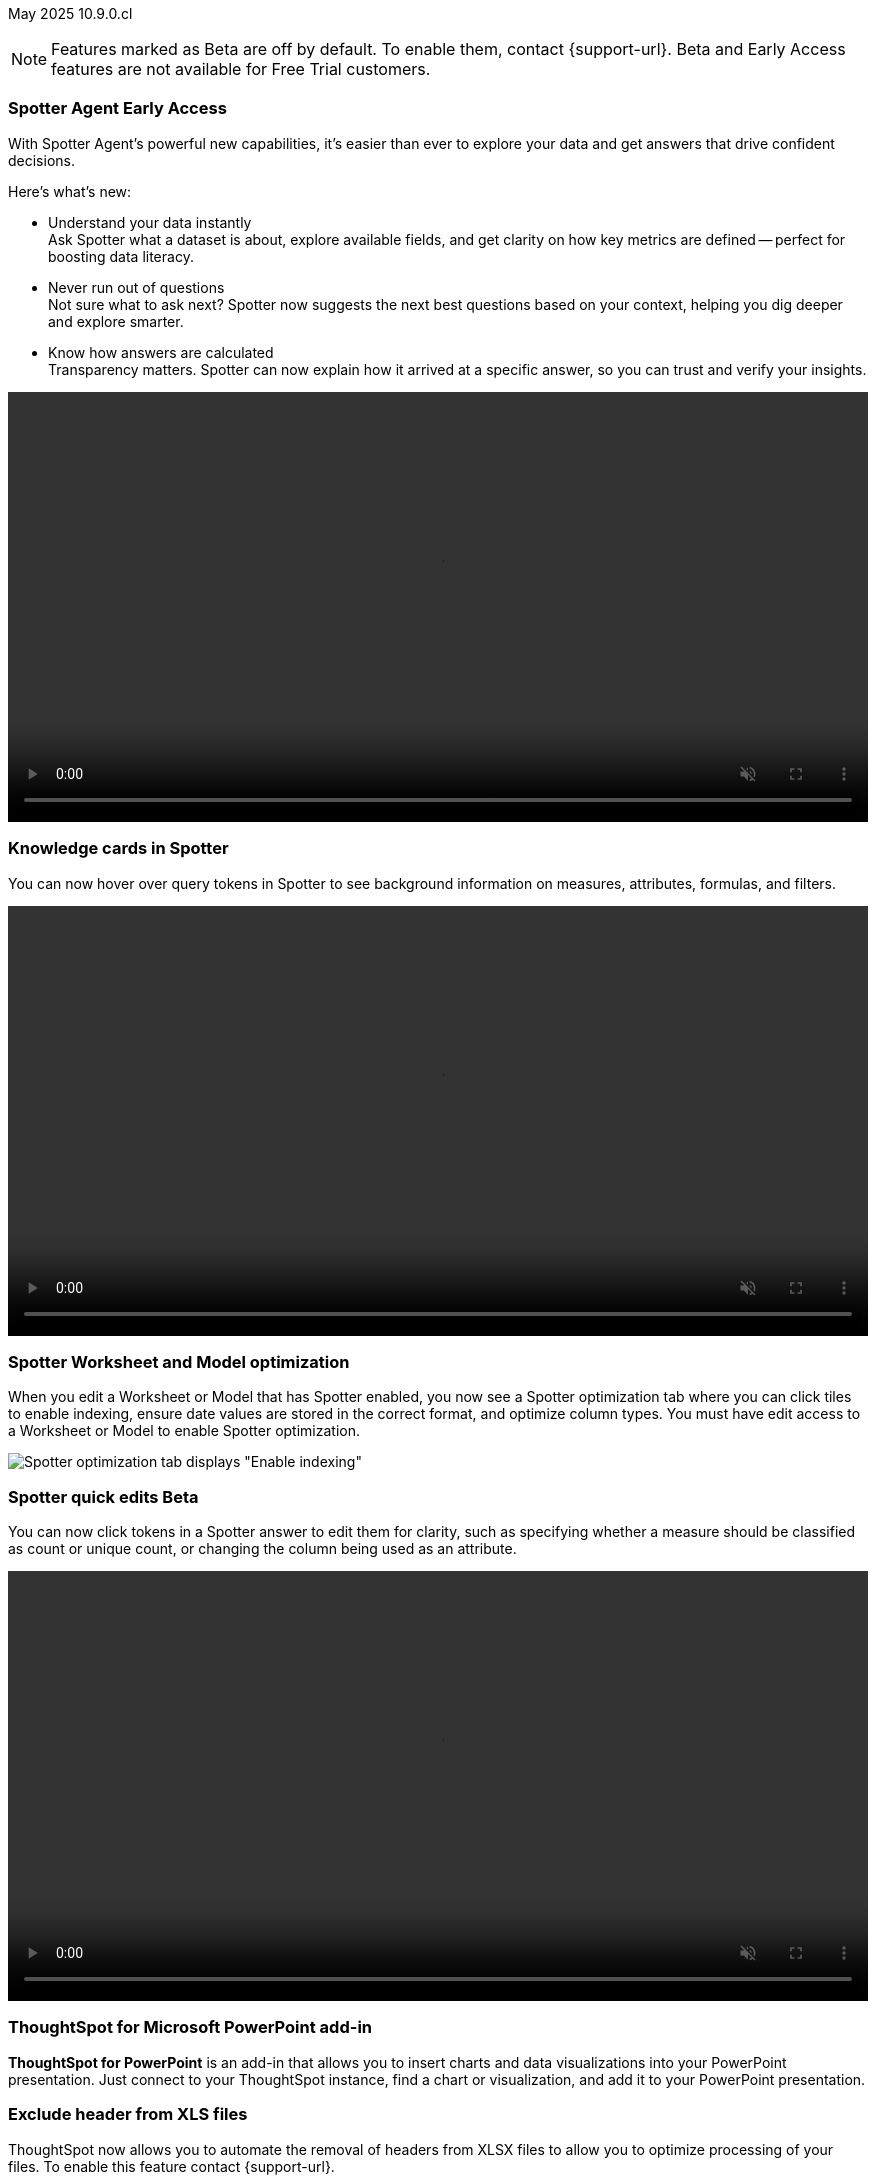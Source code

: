 ifndef::pendo-links[]
May 2025 [label label-dep]#10.9.0.cl#
endif::[]
ifdef::pendo-links[]
[month-year-whats-new]#May 2025#
[label label-dep-whats-new]#10.9.0.cl#
endif::[]

ifndef::free-trial-feature[]
NOTE: Features marked as [.badge.badge-update-note]#Beta# are off by default. To enable them, contact {support-url}. Beta and Early Access features are not available for Free Trial customers.
endif::free-trial-feature[]

[#primary-10-9-0-cl]


// Business User

ifndef::free-trial-feature[]
ifndef::pendo-links[]
[#10-9-0-cl-agent]
[discrete]
=== Spotter Agent [.badge.badge-early-access]#Early Access#
endif::[]
ifdef::pendo-links[]
[#10-9-0-cl-agent]
[discrete]
=== Spotter Agent [.badge.badge-early-access-whats-new]#Early Access#
endif::[]

// Naomi. Jira: SCAL-243007. Docs jira: SCAL-?
// PM: Alok. waiting on info.

With Spotter Agent's powerful new capabilities, it’s easier than ever to explore your data and get answers that drive confident decisions.

Here’s what’s new:

* Understand your data instantly +
Ask Spotter what a dataset is about, explore available fields, and get clarity on how key metrics are defined -- perfect for boosting data literacy.
* Never run out of questions +
Not sure what to ask next? Spotter now suggests the next best questions based on your context, helping you dig deeper and explore smarter.
*  Know how answers are calculated +
Transparency matters. Spotter can now explain how it arrived at a specific answer, so you can trust and verify your insights.

+++
<div class="border">
<video autoplay loop muted controls width="100%" controlsList="nodownload">
<source src="https://docs.thoughtspot.com/cloud/10.8.0.cl/_images/spotter-agentic-exp.mp4" type="video/mp4">
</video>
</div>
+++

endif::free-trial-feature[]


[#10-9-0-cl-card]
[discrete]
=== Knowledge cards in Spotter

// Naomi. Jira: SCAL-232993. Docs jira: SCAL-254813
// PM: Sam Weick. modify intro to make it clear query tokens are not new. add image or gif. keep detail for release notes and docs.

You can now hover over query tokens in Spotter to see background information on measures, attributes, formulas, and filters.

+++
<div class="border">
<video autoplay loop muted controls width="100%" controlsList="nodownload">
<source src="https://docs.thoughtspot.com/cloud/10.8.0.cl/_images/spotter-knowledge.mp4" type="video/mp4">
</video>
</div>
+++

////
Attributes::: Spotter displays a description in natural language and sample values. Select *More details* to view column statistics (such as how many unique values exist), data type, and source.
Measures::: Spotter displays a description in natural language. Select *More details* to view column statistics (such as minimum and maximum values), data type, and source.
Formulas::: Spotter displays the formula used.
Filters::: Spotter displays an explanation of the filter in natural language and a mention of which value is being filtered.
////

[#10-9-0-cl-optimize]
[discrete]
=== Spotter Worksheet and Model optimization

// Naomi. jira: SCAL-243564. docs jira: SCAL-251986
// PM: Anant

When you edit a Worksheet or Model that has Spotter enabled, you now see a Spotter optimization tab where you can click tiles to enable indexing, ensure date values are stored in the correct format, and optimize column types. You must have edit access to a Worksheet or Model to enable Spotter optimization.

[.bordered]
image::spotter-optimize.png[Spotter optimization tab displays "Enable indexing", "Fix date value issues", and "Fix column type mismatches".]

ifndef::free-trial-feature[]
ifndef::pendo-links[]
[#10-9-0-cl-spotter-quick]
[discrete]
=== Spotter quick edits [.badge.badge-beta]#Beta#
endif::[]
ifdef::pendo-links[]
[#10-9-0-cl-spotter-quick]
[discrete]
=== Spotter quick edits [.badge.badge-beta-whats-new]#Beta#
endif::[]

// Naomi. Jira: SCAL-220576. Docs jira: SCAL-256740
// PM: Alok. add gif.

You can now click tokens in a Spotter answer to edit them for clarity, such as specifying whether a measure should be classified as count or unique count, or changing the column being used as an attribute.

//In certain cases, Spotter may show a warning in the answer tokens. If a data set contains multiple columns with similar names, or if it's unclear whether you want a count or a unique count of a measure, for example, Spotter may ask you to clarify its interpretation of your query. You can click the tile to see what Spotter found ambiguous about the query, and select the correct interpretation.

+++
<div class="border">
<video autoplay loop muted controls width="100%" controlsList="nodownload">
<source src="https://docs.thoughtspot.com/cloud/10.8.0.cl/_images/spotter-quick-edit.mp4" type="video/mp4">
</video>
</div>
+++

endif::free-trial-feature[]



ifndef::free-trial-feature[]

[#10-9-0-cl-powerpoint]
[discrete]
=== ThoughtSpot for Microsoft PowerPoint add-in
// Rani. docs jira: SCAL-245106

*ThoughtSpot for PowerPoint* is an add-in that allows you to insert charts and data visualizations into your PowerPoint presentation. Just connect to your ThoughtSpot instance, find a chart or visualization, and add it to your PowerPoint presentation.

[#10-9-0-cl-xls]
[discrete]
=== Exclude header from XLS files
ThoughtSpot now allows you to automate the removal of headers from XLSX files to allow you to optimize processing of your files.
To enable this feature contact {support-url}.
// Mary. Jira: SCAL-244746. Docs jira: SCAL-253728
// PM: Siddhant - "no concept of EA or Beta for this as it is just a flag, and its default value will ALWAYS be FALSE". convey that if the flag is enabled, it affects ALL XLSX and CSV files.

endif::free-trial-feature[]

ifndef::free-trial-feature[]
ifndef::pendo-links[]
[#10-9-0-cl-phrase]
[discrete]
=== Date phrase keywords [.badge.badge-beta]#Beta#
endif::[]
ifdef::pendo-links[]
[#10-9-0-cl-phrase]
[discrete]
=== Date phrase keywords [.badge.badge-beta-whats-new]#Beta#
endif::[]


// Naomi. Jira: SCAL-240219. Docs jira: SCAL-254885
// PM: Aashna. added to different languages. and added to 10.1.0.sw

Date phrase keywords now support grammatically correct combinations of date buckets—beyond simple options like yesterday or monthly. For example, you can now search for sales in the last week of each month with improved grammar in the following languages:

* Deutsch (Switzerland)
* Français (Canada)
* Italiano
* Español (Mexico)
* Español (España)
* русский
* 中文 (简体)
* 한국어

To enable this feature, contact {support-url}.

endif::free-trial-feature[]

ifndef::free-trial-feature[]
ifndef::pendo-links[]
[#10-9-0-cl-aa]
[discrete]
=== Alert across attributes [.badge.badge-early-access]#Early Access#
endif::[]
ifdef::pendo-links[]
[#10-9-0-cl-aa]
[discrete]
=== Alert across attributes [.badge.badge-early-access-whats-new]#Early Access#
endif::[]

// Naomi. Jira: SCAL-232501. Docs jira: SCAL-254854
// PM: Rahul PJP

When clicking the ThoughtSpot link in an attribute alert email, you now see conditional formatting on the corresponding KPI in ThoughtSpot. To enable this feature, contact your administrator.

endif::free-trial-feature[]

////
[#10-9-0-cl-node]
[discrete]
=== Liveboard node statistics

// Mary. Jira: SCAL-238210. Docs jira: SCAL-?TBD
// PM: ? - messaged assignee and reporter to determine who the PM is for this Epic.
////

[#10-9-0-cl-highlights]
[discrete]
=== AI Highlights

// Naomi. Jira: SCAL-225179. Docs jira: SCAL-252338
// PM: Aaghran

AI Highlights are now available to all users. With AI Highlights, you get quick insights on how top metrics have changed in your Liveboard, dramatically reducing the time to derive insights from your KPIs. To enable this feature, contact your administrator.

[.bordered]
image::ai-highlights-window.png[AI Highlights window]



ifndef::free-trial-feature[]
ifndef::pendo-links[]
[#10-9-0-cl-email]
[discrete]
=== AI Highlights in Liveboard scheduled email [.badge.badge-beta]#Beta#
endif::[]
ifdef::pendo-links[]
[#10-9-0-cl-email]
[discrete]
=== AI Highlights in Liveboard scheduled email [.badge.badge-beta-whats-new]#Beta#
endif::[]

// Naomi. Jira: SCAL-236927. Docs jira: SCAL-254997
// PM: Aaghran

When you create a Liveboard schedule, you can now receive AI Highlights in the scheduled email. For each KPI, the highlights define the top contributors for any change in the KPI value. To enable this feature, contact {support-url}.

[.bordered]
image::ai-highlight-enable.png["Add AI Highlights for your top KPIs in the email body" option in Create schedule window.]

endif::free-trial-feature[]

[#10-9-0-cl-timezone]
[discrete]
=== Monitor alerts time zone support
ThoughtSpot now allows you to create and modify Monitor alerts in different time zones. When setting up an alert, you can specify the desired time zone (for example, "America/Los_Angeles") for when the alert should be sent. This removes the previous requirement to convert alert times to UTC, enabling more flexible and localized alert scheduling and delivery for users across various regions.
// Rani. Jira: SCAL-227807. Docs jira: SCAL-?
// PM: Rahul PJP

////
[#10-9-0-cl-cdn]
[discrete]
=== Frontend content delivery network

// Mary. Jira: SCAL-237309. Docs jira: SCAL-?
// PM: ? messaged assignee and reporter to determine who the PM is for this Epic. Confirmed this was a quality epic, no PM assigned - no doc.
////

////
[#10-9-0-cl-support]
[discrete]
=== Support for attachments with COMS

// Mary. Jira: SCAL-233210. Docs jira: SCAL-?
// PM: Reshma - confirmed no doc needed - internal only.
////

////
ifndef::free-trial-feature[]
ifndef::pendo-links[]
[#10-9-0-cl-global-nav]
[discrete]
=== Global navigation [.badge.badge-beta]#Beta#
endif::[]
ifdef::pendo-links[]
[#10-9-0-cl-global-nav]
[discrete]
=== Global navigation [.badge.badge-beta-whats-new]#Beta#
endif::[]

// Mary. Jira: SCAL-246060. Docs jira: SCAL-?
// PM: Arpit - confirmed no doc needed - will be moved to 10.10.0.cl

endif::free-trial-feature[]
////

////
ifndef::free-trial-feature[]
ifndef::pendo-links[]
[#10-9-0-cl—wireframe-nav]
[discrete]
=== Wireframe navigation [.badge.badge-beta]#Beta#
endif::[]
ifdef::pendo-links[]
[#10-9-0-cl-wireframe-nav]
[discrete]
=== Wireframe navigation [.badge.badge-beta-whats-new]#Beta#
endif::[]

// Mary. Jira: SCAL-241160. Docs jira: SCAL-?
// PM: Arpit - confirmed no doc needed - will be moved to 10.10.0.cl

endif::free-trial-feature[]
////


// Analyst




////
[#10-9-0-cl-pivot]
[discrete]
=== Pivot table summary calculation changes
ThoughtSpot introduces pivot table summary calculation changes that now reflect any changes to the table data caused by filters or joins in the summary queries.
// Mary. Jira: SCAL-223592. Docs jira: SCAL-?
// PM: Damian - waiting for doc JIRA & details about status and how it will be enabled. keep for release notes only?
////

ifndef::free-trial-feature[]
ifndef::pendo-links[]
[#10-9-0-cl-query-groups]
[discrete]
=== Query_groups optional grouping columns [.badge.badge-early-access]#Early Access#
endif::[]
ifdef::pendo-links[]
[#10-9-0-cl-query-groups]
[discrete]
=== Query_groups optional grouping columns [.badge.badge-early-access-whats-new]#Early Access#
endif::[]
ThoughtSpot introduces optional grouping columns in query groups to ensure that only specified columns are included, if they are present in the query. A new syntax allows users to define an explicit optional list of grouping columns. Previously, you needed to manually exclude all other columns from the Model.
// Mary. Jira: SCAL-227554. Docs jira: SCAL-247233
// PM: Damian. query_groups or query groups? What's it called in product? Image of the syntax in the formula?

endif::free-trial-feature[]

ifndef::free-trial-feature[]
ifndef::pendo-links[]
[#10-9-0-cl-last]
[discrete]
=== Last value in period and first value in period functions [.badge.badge-early-access]#Early Access#
endif::[]
ifdef::pendo-links[]
[#10-9-0-cl-last]
[discrete]
=== Last value in period and first value in period functions [.badge.badge-early-access-whats-new]#Early Access#
endif::[]

// Naomi. Jira: SCAL-236459. Docs jira: SCAL-243235
// PM: Damian. need better use case.

We have added support for `last_value_in_period` and `first_value_in_period` functions. These functions are useful for semi-additive measures, measures that typically return a single value per time period rather than being additive across time. For example, if you want to find out the last value for full-time employee headcount for the current date, you can use the formula, `fxFTE = last_value_in_period(sum(full_time_employee), query_groups(), {date})`. To enable this feature, contact your administrator.

endif::free-trial-feature[]

////
ifndef::free-trial-feature[]
ifndef::pendo-links[]
[#10-9-0-cl-root]
[discrete]
=== Multiple preferred root during chasm trap [.badge.badge-early-access]#Early Access#
endif::[]
ifdef::pendo-links[]
[#10-9-0-cl-root]
[discrete]
=== Multiple preferred root during chasm trap [.badge.badge-early-access-whats-new]#Early Access#
endif::[]

// Naomi. Jira: SCAL-101449. Docs jira: SCAL-238988.
// PM: Damian

endif::free-trial-feature[]
////

////
ifndef::free-trial-feature[]
ifndef::pendo-links[]
[#10-9-0-cl-nav]
[discrete]
=== Left navigation [.badge.badge-beta]#Beta#
endif::[]
ifdef::pendo-links[]
[#10-9-0-cl-nav]
[discrete]
=== Left navigation [.badge.badge-beta-whats-new]#Beta#
endif::[]

// Mary. Jira: SCAL-246066. Docs jira: SCAL-?
// PM: Arpit  - no doc required for 10.9.0.cl will be in 10.10.0.cl

endif::free-trial-feature[]
////

'''
[#secondary-10-9-0-cl]
[discrete]
=== _Other features and enhancements_

// Data Engineer

[#10-9-0-cl-llm]
[discrete]
=== Choice of LLM
ThoughtSpot introduces support for the Snowflake Mistral LLM. Admin users can select from the supported LLMs to enable all ThoughtSpot AI features.
// Mary. Jira: SCAL-216227. Docs jira: SCAL-244158
// PM: Akshay, Rahul PJP

ifndef::free-trial-feature[]
ifndef::pendo-links[]
[#10-9-0-cl-fan]
[discrete]
=== Preview data for chasm and fan trap Worksheets in Spotter [.badge.badge-beta]#Beta#
endif::[]
ifdef::pendo-links[]
[#10-9-0-cl-fan]
[discrete]
=== Preview data for chasm and fan trap Worksheets in Spotter [.badge.badge-beta-whats-new]#Beta#
endif::[]

When you search on a Worksheet or Model containing a chasm or fan trap on Spotter, you can click the *Preview data* button to preview the underlying tables and columns. Click the names of tables in the left-hand menu to navigate between them. To enable this feature, contact {support-url}.

// Naomi. Jira: SCAL-230530. Docs jira: SCAL-254814
// PM: Sam Weick. ask Mark Gatcha for a worksheet with a chasm or fan trap for image purposes.

[.bordered]
image::preview-chasm.png[Preview data for Worksheet with chasm trap]

endif::free-trial-feature[]

[#10-7-0-cl-tml]
[discrete]
=== Export Spotter coaching from Coach Spotter
// Naomi. jira: SCAL-240159. docs jira: SCAL-254633, SCAL-255925
// PM: Anant
// Move below the fold

Filter, select and export specific reference questions or business terms across various data models directly from Coach Spotter.
////
For more information, see
ifndef::pendo-links[]
xref:migrate-feedback.adoc[Migrate Spotter feedback using TML] and xref:tml-feedback.adoc[TML for Spotter feedback].
endif::[]
ifdef::pendo-links[]
xref:migrate-feedback.adoc[Migrate Spotter feedback using TML,window=_blank] and xref:tml-feedback.adoc[TML for Spotter feedback,window=_blank].
endif::[]
////
[.bordered]
image::feedback-export.png[Export Spotter feedback]


[#10-9-0-cl-model-csv]
[discrete]
=== Import and export column properties for bulk edit
You can now make bulk edits to Model column properties by importing or exporting the Model as a CSV file from the Model editor.
// Mary. jira: SCAL-233577. Docs jira: SCAL-254817
// PM: Samridh - waiting for clarification and doc jira. Image of where you can do this in-product.

////
ifndef::free-trial-feature[]
ifndef::pendo-links[]
[#10-9-0-cl-csv]
[discrete]
=== CSV upload enhancement [.badge.badge-early-access]#Early Access#
endif::[]
ifdef::pendo-links[]
[#10-9-0-cl-csv]
[discrete]
=== CSV upload enhancement [.badge.badge-early-access-whats-new]#Early Access#
endif::[]

// Naomi. Jira: SCAL-241430. Docs jira: SCAL-251059
// PM: Prayansh. release notes only.

Previously, when you uploaded a CSV and overwrote previous data, ThoughtSpot did not delete the old data. Now, when you overwrite data, the previous table is dropped from your cloud data warehouse.

endif::free-trial-feature[]
////

ifndef::free-trial-feature[]
ifndef::pendo-links[]
[#10-8-0-cl-data-modeling]
[discrete]
=== Column name and description aliasing for localization [.badge.badge-beta]#Beta#
endif::[]
ifdef::pendo-links[]
[#10-7-0-cl-data-modeling]
[discrete]
=== Column name and description aliasing for localization [.badge.badge-beta-whats-new]#Beta#
endif::[]
// Naomi. add image? jira: SCAL-226972. docs jira: SCAL-238638, SCAL-241403
// PM: Damian.

This feature provides the ability to define a column name or description alias in a Worksheet or Model which allows column names and descriptions to be displayed in a supported system language. When enabled, column names and descriptions in the Search Data and Answer interface display in the system language selected by the user in their ThoughtSpot user profile. To enable this feature, contact {support-url}.

////
For more information, see
ifndef::pendo-links[]
xref:column-aliases.adoc[Column and description aliases for localization].
endif::[]
ifdef::pendo-links[]
xref:column-aliases.adoc[Column and description aliases for localization,window=_blank].
endif::[]
////

+++
<div class="border">
<video autoplay loop muted controls width="100%" controlsList="nodownload">
<source src="https://docs.thoughtspot.com/cloud/10.8.0.cl/_images/column-aliases.mp4" type="video/mp4">
</video>
</div>
+++
endif::free-trial-feature[]







ifndef::free-trial-feature[]
ifndef::pendo-links[]
[#10-9-0-cl-gbq]
[discrete]
=== Multiple connection configuration for Google BigQuery [.badge.badge-early-access]#Early Access#
endif::[]
ifdef::pendo-links[]
[#10-9-0-cl-gbq]
[discrete]
=== Multiple connection configuration for Google BigQuery [.badge.badge-early-access-whats-new]#Early Access#
endif::[]

// Naomi. Jira: SCAL-221141. Docs jira: SCAL-251099
// PM: Prayansh

You can now create additional configurations for a Google BigQuery connection, rather than just the default configuration. With multiple connection configurations, you can configure separate Google BigQuery projects and/or authentications for specific ThoughtSpot users, groups, or processes, eliminating the need to duplicate connections.


endif::free-trial-feature[]

[#10-9-0-cl-fields]
[discrete]
=== Google BigQuery connection fields

// Naomi. Jira: SCAL-221141. Docs jira: SCAL-251099
// PM: Prayansh

We have made the following changes to connection fields for Google BigQuery:

* The *Project* field has been renamed to *Billing Project*.
* We added the field *Additional Projects*.




////
ifndef::free-trial-feature[]
ifndef::pendo-links[]
[#10-9-0-cl-org]
[discrete]
=== Object search changes for handling objects in multiple Orgs [.badge.badge-early-access]#Early Access#
endif::[]
ifdef::pendo-links[]
[#10-9-0-cl-org]
[discrete]
=== Object search changes for handling objects in multiple Orgs [.badge.badge-early-access-whats-new]#Early Access#
endif::[]

// Mary. Jira: SCAL-226911. Docs jira: SCAL-?
// PM: Sidharth - PRD indicates publishing - confirmed only phase 1 (TSE only for 10.9.0.cl) no doc required for TSA

endif::free-trial-feature[]
////

////
[#10-9-0-cl-hide]
[discrete]
=== Hide righthand side panel in object search result page

// Mary. Jira: SCAL-249685. Docs jira: SCAL-253680
// PM: Arpit - This is just a deprecation notice - do we include in What's New?
////


ifndef::free-trial-feature[]
ifndef::pendo-links[]
[#10-9-0-cl-query-stats]
[discrete]
=== Product usage enhancements using query stats [.badge.badge-beta]#Beta#
endif::[]
ifdef::pendo-links[]
[#10-9-0-cl-query-stats]
[discrete]
=== Product usage enhancements using query stats [.badge.badge-beta-whats-new]#Beta#
endif::[]

ThoughtSpot now has a new system model that allows customers to create Answers and Liveboards leveraging product usage data. This model systematically captures query performance metrics for every query executed against external databases. This enhancement aims to significantly improve the accuracy, reliability, and depth of insights delivered by system Liveboard reporting within ThoughtSpot.
// Rani. Jira: SCAL-224360. Docs jira: SCAL-252796
// PM: Shreyash, Robert Davis. work on title, make more specific to feature. Add image? Be careful not to show internal data. Add example? If this is just an improvement to accuracy in system liveboards, possibly take out.

endif::free-trial-feature[]

////
ifndef::free-trial-feature[]
ifndef::pendo-links[]
[#10-9-0-cl-pruning]
[discrete]
=== Better partition pruning when engaging custom calendar table [.badge.badge-beta]#Beta#
endif::[]
ifdef::pendo-links[]
[#10-9-0-cl-pruning]
[discrete]
=== Better partition pruning when engaging custom calendar table [.badge.badge-beta-whats-new]#Beta#
endif::[]
// Naomi. Jira: SCAL-227103. Docs jira: SCAL-?
// PM: Samridh. No docs needed for beta.

endif::free-trial-feature[]

////



// Developer

[#10-9-0-cl-string]
[discrete]
=== String customization
ThoughtSpot introduces a new string customization method that enables more precise text replacements using unique string IDs. This allows developers to modify specific UI text elements without affecting other instances of the same substring, providing more granular control over text customization while maintaining the existing replacement framework.
// Mary. Jira: SCAL-244413. Docs jira: SCAL-?
// PM: Himanshu. where can you make these changes? figure out if this is a TSE feature.

////
[#10-9-0-cl-hi-res]
[discrete]
=== Allow export of high resolution Liveboard PNG file
ThoughtSpot introduces the ability to export improved high resolution PNG images of Liveboards. Previously, PNG exports were PDF reports in a PNG format created by taking a rolling screenshot of the PDF report generated in a headless browser.
// Mary. Jira: SCAL-244799. Docs jira: SCAL-?
// PM: Siddhant - waiting on doc JIRA. take out of what's new
////

// IT/Ops Engineer



ifndef::free-trial-feature[]
ifndef::pendo-links[]
[#10-9-0-cl-scim]
[discrete]
=== System Cross-domain Identity Management (SCIM) support [.badge.badge-beta]#Beta#
endif::[]
ifdef::pendo-links[]
[#10-8-0-cl-scim-support]
[discrete]
=== System Cross-domain Identity Management (SCIM) support [.badge.badge-beta-whats-new]#Beta#
endif::[]
ThoughtSpot introduces SCIM support to automate identity management and user provisioning across different identity management systems. Customers who use identity providers like Okta or Active Directory for identity management can now sync their user-management functions between their IdP and ThoughtSpot Cloud. Users are provisioned with their corresponding group and Org attributes when they authenticate via SSO (SAML). Users that are deactivated in their IDP are removed from ThoughtSpot as well.

To enable this feature, contact {support-url}.

// Mary. Jira: SCAL-84792. Docs jira: SCAL-253423
//PM: Reshma. what was the previous behavior if you removed someone from the IDP?

endif::free-trial-feature[]

////
[#10-9-0-cl-users]
[discrete]
=== Users and groups

// Mary. Jira: SCAL-239619. Docs jira: SCAL-?
// PM: Reshma - confirmed no doc needed.
////
////
ifndef::free-trial-feature[]
ifndef::pendo-links[]
[#10-9-0-cl-watchlist]
[discrete]
=== Home page watchlist enhancements [.badge.badge-early-access]#Early Access#
endif::[]
ifdef::pendo-links[]
[#10-9-0-cl-watchlist]
[discrete]
=== Home page watchlist enhancements [.badge.badge-early-access-whats-new]#Early Access#
endif::[]

// Mary. Jira: SCAL-241617. Docs jira: SCAL-?
// PM: Akshay - waiting for confirmation if doc is required.

endif::free-trial-feature[]
////
////
[#10-9-0-cl-rate]
[discrete]
=== Rate limiting support

// Mary. Jira:SCAL-238841. Docs jira: SCAL-?
// PM: Reshma - Internal no doc required
////

////
[#10-9-0-cl-publish]
[discrete]
=== Publishing metrics

// Mary. Jira: SCAL-232904. Docs jira: SCAL-?
// PM: Siddhant - No TSA doc required for 10.9.0.cl (TSE only - phase 1)
////

////
ifndef::free-trial-feature[]
ifndef::pendo-links[]
[#10-9-0-cl-dependency]
[discrete]
=== Dependency and publishing [.badge.badge-beta]#Beta#
endif::[]
ifdef::pendo-links[]
[#10-9-0-cl-dependency]
[discrete]
=== Dependency and publishing [.badge.badge-beta-whats-new]#Beta#
endif::[]

// Mary. Jira: SCAL-222846. Docs jira: SCAL-?
// PM: Siddhant - confirmed no TSA doc for 10.9.0.cl (TSE only phase 1)

endif::free-trial-feature[]
////

ifndef::free-trial-feature[]
[discrete]
=== For the Developer

For new features and enhancements introduced in this release of ThoughtSpot Embedded, see https://developers.thoughtspot.com/docs/?pageid=whats-new[ThoughtSpot Developer Documentation^].
endif::free-trial-feature[]